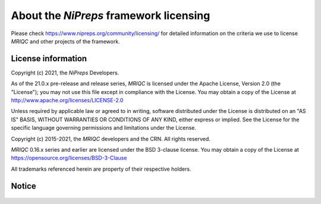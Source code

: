 About the *NiPreps* framework licensing
***************************************
Please check https://www.nipreps.org/community/licensing/ for detailed
information on the criteria we use to license *MRIQC* and other
projects of the framework.

License information
-------------------
Copyright (c) 2021, the *NiPreps* Developers.

As of the 21.0.x pre-release and release series, *MRIQC* is
licensed under the Apache License, Version 2.0 (the "License");
you may not use this file except in compliance with the License.
You may obtain a copy of the License at
http://www.apache.org/licenses/LICENSE-2.0

Unless required by applicable law or agreed to in writing, software
distributed under the License is distributed on an "AS IS" BASIS,
WITHOUT WARRANTIES OR CONDITIONS OF ANY KIND, either express or implied.
See the License for the specific language governing permissions and
limitations under the License.

Copyright (c) 2015-2021, the *MRIQC* developers and the CRN.
All rights reserved.

*MRIQC* 0.16.x series and earlier are
licensed under the BSD 3-clause license.
You may obtain a copy of the License at
https://opensource.org/licenses/BSD-3-Clause

All trademarks referenced herein are property of their respective holders.

Notice
------
  .. include:: ../../NOTICE
